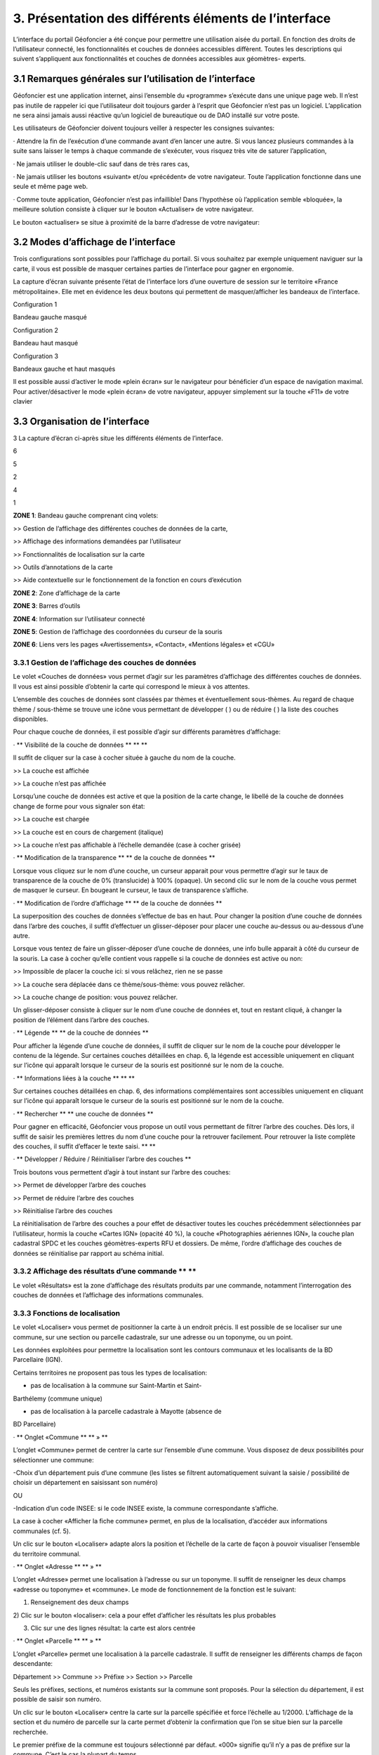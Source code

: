 3. Présentation des différents éléments de l’interface
======================================================

L’interface du portail Géofoncier a été conçue pour permettre une
utilisation aisée du portail. En fonction des droits de l’utilisateur
connecté, les fonctionnalités et couches de données accessibles
diffèrent. Toutes les descriptions qui suivent s’appliquent aux
fonctionnalités et couches de données accessibles aux géomètres-
experts.

3.1 Remarques générales sur l’utilisation de l’interface
--------------------------------------------------------

Géofoncier est une application internet, ainsi l’ensemble du
«programme» s’exécute dans une unique page web. Il n’est pas inutile
de rappeler ici que l’utilisateur doit toujours garder à l’esprit que
Géofoncier n’est pas un logiciel. L’application ne sera ainsi jamais
aussi réactive qu’un logiciel de bureautique ou de DAO installé sur
votre poste.

Les utilisateurs de Géofoncier doivent toujours veiller à respecter
les consignes suivantes:

·
Attendre la fin de l’exécution d’une commande avant d’en lancer une
autre. Si vous lancez plusieurs commandes à la suite sans laisser le
temps à chaque commande de s’exécuter, vous risquez très vite de
saturer l’application,

·
Ne jamais utiliser le double-clic sauf dans de très rares cas,

· Ne jamais utiliser les boutons «suivant» et/ou «précédent» de votre
navigateur. Toute l’application fonctionne dans une seule et même page
web.



· Comme toute application, Géofoncier n’est pas infaillible! Dans
l’hypothèse où l’application semble «bloquée», la meilleure solution
consiste à cliquer sur le bouton «Actualiser» de votre navigateur.





Le bouton «actualiser» se situe à proximité de la barre d’adresse de
votre navigateur:


3.2 Modes d’affichage de l’interface
-------------------------------------

Trois configurations sont possibles pour l’affichage du portail. Si
vous souhaitez par exemple uniquement naviguer sur la carte, il vous
est possible de masquer certaines parties de l’interface pour gagner
en ergonomie.

La capture d’écran suivante présente l’état de l’interface lors d’une
ouverture de session sur le territoire «France métropolitaine». Elle
met en évidence les deux boutons qui permettent de masquer/afficher
les bandeaux de l’interface.


















Configuration 1



Bandeau gauche masqué







Configuration 2



Bandeau haut masqué







Configuration 3



Bandeaux gauche et haut masqués





Il est possible aussi d’activer le mode «plein écran» sur le
navigateur pour bénéficier d’un espace de navigation maximal. Pour
activer/désactiver le mode «plein écran» de votre navigateur, appuyer
simplement sur la touche «F11» de votre clavier




3.3 Organisation de l’interface
-------------------------------

3
La capture d’écran ci-après situe les différents éléments de
l’interface.


6

5

2

4

1




**ZONE 1**: Bandeau gauche comprenant cinq volets:

>> Gestion de l’affichage des différentes couches de données de la
carte,

>> Affichage des informations demandées par l’utilisateur

>> Fonctionnalités de localisation sur la carte

>> Outils d’annotations de la carte

>> Aide contextuelle sur le fonctionnement de la fonction en cours
d’exécution

**ZONE 2**: Zone d’affichage de la carte

**ZONE 3**: Barres d’outils

**ZONE 4**: Information sur l’utilisateur connecté

**ZONE 5**: Gestion de l’affichage des coordonnées du curseur de la
souris

**ZONE 6**: Liens vers les pages «Avertissements», «Contact»,
«Mentions légales» et «CGU»







3.3.1 Gestion de l’affichage des couches de données
^^^^^^^^^^^^^^^^^^^^^^^^^^^^^^^^^^^^^^^^^^^^^^^^^^^


Le volet «Couches de données» vous permet d’agir sur les paramètres
d’affichage des différentes couches de données. Il vous est ainsi
possible d’obtenir la carte qui correspond le mieux à vos attentes.

L’ensemble des couches de données sont classées par thèmes et
éventuellement sous-thèmes. Au regard de chaque thème / sous-thème se
trouve une icône vous permettant de développer ( ) ou de réduire ( )
la liste des couches disponibles.

Pour chaque couche de données, il est possible d’agir sur différents
paramètres d’affichage:

· ** Visibilité de la couche de données ** ** **

Il suffit de cliquer sur la case à cocher située à gauche du nom de la
couche.

>> La couche est affichée

>> La couche n’est pas affichée

Lorsqu’une couche de données est active et que la position de la carte
change, le libellé de la couche de données change de forme pour vous
signaler son état:

>> La couche est chargée

>> La couche est en cours de chargement (italique)

>> La couche n’est pas affichable à l’échelle demandée (case à cocher
grisée)

· ** Modification de la transparence ** ** de la couche de données **

Lorsque vous cliquez sur le nom d’une couche, un curseur apparait pour
vous permettre d’agir sur le taux de transparence de la couche de 0%
(translucide) à 100% (opaque). Un second clic sur le nom de la couche
vous permet de masquer le curseur. En bougeant le curseur, le taux de
transparence s’affiche.





· ** Modification de l’ordre d’affichage ** ** de la couche de données
**

La superposition des couches de données s’effectue de bas en haut.
Pour changer la position d’une couche de données dans l’arbre des
couches, il suffit d’effectuer un glisser-déposer pour placer une
couche au-dessus ou au-dessous d’une autre.

Lorsque vous tentez de faire un glisser-déposer d’une couche de
données, une info bulle apparait à côté du curseur de la souris. La
case à cocher qu’elle contient vous rappelle si la couche de données
est active ou non:


>> Impossible de placer la couche ici: si vous relâchez, rien ne se
passe

>> La couche sera déplacée dans ce thème/sous-thème: vous pouvez
relâcher.

>> La couche change de position: vous pouvez relâcher.





Un glisser-déposer consiste à cliquer sur le nom d’une couche de
données et, tout en restant cliqué, à changer la position de l’élément
dans l’arbre des couches.

· ** Légende ** ** de la couche de données **

Pour afficher la légende d’une couche de données, il suffit de cliquer
sur le nom de la couche pour développer le contenu de la légende. Sur
certaines couches détaillées en chap. 6, la légende est accessible
uniquement en cliquant sur l’icône qui apparaît lorsque le curseur de
la souris est positionné sur le nom de la couche.

· ** Informations liées à la couche ** ** **

Sur certaines couches détaillées en chap. 6, des informations
complémentaires sont accessibles uniquement en cliquant sur l’icône
qui apparaît lorsque le curseur de la souris est positionné sur le nom
de la couche.

· ** Rechercher ** ** une couche de données **

Pour gagner en efficacité, Géofoncier vous propose un outil vous
permettant de filtrer l’arbre des couches. Dès lors, il suffit de
saisir les premières lettres du nom d’une couche pour la retrouver
facilement. Pour retrouver la liste complète des couches, il suffit
d’effacer le texte saisi. ** **

· ** Développer / Réduire / Réinitialiser l’arbre des couches **

Trois boutons vous permettent d’agir à tout instant sur l’arbre des
couches:

>> Permet de développer l’arbre des couches

>> Permet de réduire l’arbre des couches

>> Réinitialise l’arbre des couches





La réinitialisation de l’arbre des couches a pour effet de désactiver
toutes les couches précédemment sélectionnées par l’utilisateur,
hormis la couche «Cartes IGN» (opacité 40 %), la couche «Photographies
aériennes IGN», la couche plan cadastral SPDC et les couches
géomètres-experts RFU et dossiers. De même, l’ordre d’affichage des
couches de données se réinitialise par rapport au schéma initial.


3.3.2 Affichage des résultats d’une commande ** **
^^^^^^^^^^^^^^^^^^^^^^^^^^^^^^^^^^^^^^^^^^^^^^^^^^^


Le volet «Résultats» est la zone d’affichage des résultats produits
par une commande, notamment l’interrogation des couches de données et
l’affichage des informations communales.

3.3.3 Fonctions de localisation
^^^^^^^^^^^^^^^^^^^^^^^^^^^^^^^^


Le volet «Localiser» vous permet de positionner la carte à un endroit
précis. Il est possible de se localiser sur une commune, sur une
section ou parcelle cadastrale, sur une adresse ou un toponyme, ou un
point.

Les données exploitées pour permettre la localisation sont les
contours communaux et les localisants de la BD Parcellaire (IGN).



Certains territoires ne proposent pas tous les types de localisation:

- pas de localisation à la commune sur Saint-Martin et Saint-
Barthélemy (commune unique)

- pas de localisation à la parcelle cadastrale à Mayotte (absence de
BD Parcellaire)

· ** Onglet «Commune ** ** » **

L’onglet «Commune» permet de centrer la carte sur l’ensemble d’une
commune. Vous disposez de deux possibilités pour sélectionner une
commune:

-Choix d’un département puis d’une commune
(les listes se filtrent automatiquement suivant la saisie /
possibilité de choisir un département en saisissant son numéro)

OU

-Indication d’un code INSEE: si le code INSEE existe, la commune
correspondante s’affiche.



La case à cocher «Afficher la fiche commune» permet, en plus de la
localisation, d’accéder aux informations communales (cf. 5).



Un clic sur le bouton «Localiser» adapte alors la position et
l’échelle de la carte de façon à pouvoir visualiser l’ensemble du
territoire communal.

· ** Onglet «Adresse ** ** » **

L’onglet «Adresse» permet une localisation à l’adresse ou sur un
toponyme. Il suffit de renseigner les deux champs «adresse ou
toponyme» et «commune». Le mode de fonctionnement de la fonction est
le suivant:

1) Renseignement des deux champs

2) Clic sur le bouton «localiser»: cela a pour effet d’afficher les
résultats les plus probables

3) Clic sur une des lignes résultat: la carte est alors centrée

· ** Onglet «Parcelle ** ** » **

L’onglet «Parcelle» permet une localisation à la parcelle cadastrale.
Il suffit de renseigner les différents champs de façon descendante:

Département >> Commune >> Préfixe >> Section >> Parcelle

Seuls les préfixes, sections, et numéros existants sur la commune sont
proposés. Pour la sélection du département, il est possible de saisir
son numéro.

Un clic sur le bouton «Localiser» centre la carte sur la parcelle
spécifiée et force l’échelle au 1/2000. L’affichage de la section et
du numéro de parcelle sur la carte permet d’obtenir la confirmation
que l’on se situe bien sur la parcelle recherchée.





Le premier préfixe de la commune est toujours sélectionné par défaut.
«000» signifie qu’il n’y a pas de préfixe sur la commune. C’est le cas
la plupart du temps.





Pour localiser une section cadastrale, il suffit de ne rien spécifier
dans le champ «parcelle» et de cliquer directement sur le bouton
«Localiser». Géofoncier se centre alors sur l’emprise de la section et
affiche en rouge sa référence au centre.





Pour les communes de Paris et Lyon, le préfixe correspond au code de
l’arrondissement municipal.

· ** Onglet «Point ** ** » **

L’onglet «Point » permet de se localiser sur les coordonnées d’un
point exprimé dans un des systèmes de coordonnées légaux du
territoire.

La case à cocher «Créer un point permanent», permet de garder une
trace du point sur lequel la localisation a été effectuée.

3.3.4 Outils d’annotations
^^^^^^^^^^^^^^^^^^^^^^^^^^


Le volet «Annotation» vous permet de «dessiner» des objets sur la
carte. Cela peut être utile pour concevoir, par exemple, des plans de
situation.

Plusieurs types d’éléments peuvent être ajoutés :





** Des symboles **

**Des (poly)lignes **

**Des lignes à main levée**

**Des polygones **

**Des cercles**

**Du texte **


· ** Paramètre définissables pour chaque type d’éléments ** ** **

- **Symbole: **

Ce paramètre est spécifique au type d’éléments symbole.

Pour changer de type de symbole, il suffit de cliquer sur le symbole
«cercle».

Un choix de symbole s’affiche. Il suffit alors de cliquer sur le
symbole souhaité.

D’autres symboles peuvent être importés en cliquant sur «plus de
symboles».



** **

** **



** **


- **Couleur: **

Ce paramètre est commun à tout type d’éléments.

Pour changer de couleur, il suffit de cliquer sur la couleur orange
par défaut (couleur noire par défaut pour le type d’élément texte)

Un choix de couleur s’affiche. Il suffit alors de cliquer sur la
couleur souhaitée.








Une palette de couleur plus large est disponible en cliquant sur «plus
de couleurs».

** ** ** **

Il est ainsi possible de définir une couleur par ses composantes RGB,
HSV ou son codage hexadécimal[8]

- **Taille: **

Ce paramètre est commun aux types d’éléments symbole et texte.

Pour les symboles, la taille s’exprime en pixels, et pour le texte, la
taille s’exprime en points.

Pour changer de taille, il suffit de cliquer sur les flèches du champ
taille, ou de rentrer directement la taille souhaitée dans le champ
correspondant.



- **Largeur: **

Ce paramètre est commun aux types d’éléments (poly)ligne, ligne à main
levée, polygone et cercle.

La largeur s’exprime en pixels.

Pour changer de largeur, il suffit de cliquer sur les flèches du champ
largeur, ou de rentrer directement la largeur souhaitée dans le champ
correspondant.

- **Opacité: **

Ce paramètre est commun à tout type d’éléments, sauf texte.

Pour changer l’opacité, il suffit de cliquer sur le curseur pour le
bouger sur la règle. Lorsque le curseur est sélectionné par le clic
gauche, le taux d’opacité s’affiche.

- **Label: **

Ce paramètre est spécifique au type d’éléments texte.

Pour changer le label, il suffit de cliquer dans le champ et de
remplacer par le texte souhaité.





Les caractères «{i}» permettent d’afficher un numéro incrémental.

(exemple: lot 1, lot 2, lot 3 )

- **Police : **

Ce paramètre est spécifique au type d’éléments texte.

Pour changer la police, il suffit de cliquer sur la flèche à droite du
champ.

4 polices sont disponibles: Arial, Verdana, Times, Tahoma

- **Style : **

Ce paramètre est spécifique au type d’éléments texte.

En cliquant sur ce bouton, le texte devient gras.

En cliquant sur ce bouton, le texte devient italique.



Il suffit de cliquer à nouveau sur les boutons pour désactiver le
style.





Par défaut, l’option «gras» est activée.

** **

** **

· ** Procédure pour chaque type d’éléments ** ** **



Bouton

Ecran



**Dessiner un symbole: **

1) Renseigner les paramètres du symbole

2) Cliquer la position du point sur la carte







**Dessiner une (poly)ligne: **

1) Renseigner les paramètres de la (poly)ligne

2) Cliquer les différents points de la (poly)ligne

3) Double-cliquer pour terminer la (poly)ligne







**Dessiner une ligne à main levée: **

1) Renseigner les paramètres de la ligne

2) Dessiner la ligne sur la carte en restant cliqué pour dessiner







**Dessiner un polygone: **

1) Renseigner les paramètres du contour et du fond

2) Dessiner la ligne sur la carte en restant cliqué pour dessiner







**Dessiner un cercle: **

1) Renseigner les paramètres du cercle

2) Dessiner le cercle sur la carte en restant cliqué pour dessiner







**Ajouter un texte: **

1) Renseigner les paramètres du texte

2) Cliquer le point d’insertion du texte sur la carte









**Editer un objet: **

Cliquer sur l’objet à éditer. En fonction du type d’objet il est
possible de modifier ces paramètres, sa forme, son orientation, sa
position et sa taille.

Poignée permettant de déplacer l’objet

Poignée permettant de tourner l’objet

Poignée permettant d’étirer l’objet

Poignée permettant de modifier le point

Poignée permettant de rajouter un point





Pour supprimer un point: placer le curseur de la souris sur la poignée
puis appuyer sur la touche «suppr» du clavier.







**Supprimer les objets visibles ou l’objet sélectionné**

Si un objet est sélectionné (au moyen de l’outil « éditer un objet»),
seul celui-ci sera effacé.

Sinon tous les objets visibles à l’écran sont effacés.



**Supprimer tous les objets ou l’objet sélectionné**

Si un objet est sélectionné (au moyen de l’outil « éditer un objet»),
seul celui-ci sera effacé.

Sinon tous les objets sont effacés.

· ** Export des annotations ** ** **

L’ensemble des annotations apportés sur le portail sont exportables
dans plusieurs formats.

Il suffit pour cela de cliquer sur le bouton correspondant en bas de
la fenêtre des options d’annotations.

Export au format kml (compatible avec le logiciel Google Earth),

Export au format gpx (compatible avec les GPS de randonnée grand
public)

Export au format dxf (compatible avec les logiciels DAO)






















3.3.5 Affichage de l’aide contextuelle
^^^^^^^^^^^^^^^^^^^^^^^^^^^^^^^^^^^^^^


Le volet «Aide» propose des liens vers des documents PDF (le présent
guide utilisateur et la documentation technique sur l’API Géofoncier),
ainsi qu’un lien «Production du RFU» vers des vidéos tutoriels pour la
production topologique des objets RFU.

3.3.6 Affichage des coordonnées du curseur de la souris
^^^^^^^^^^^^^^^^^^^^^^^^^^^^^^^^^^^^^^^^^^^^^^^^^^^^^^^



Géofoncier vous permet d’obtenir à tout moment les coordonnées du
curseur de votre souris en coordonnées planes (arrondies au mètre) ou
géographiques (degrés sexagésimaux arrondis au dixième de seconde).

Les coordonnées s’actualisent au moindre mouvement du curseur sur la
carte.





Les coordonnées ainsi obtenues sont indicatives. Elles résultent
d’interpolations mathématiques.

Le choix proposé pour les projections est fonction du territoire
considéré; dans tous les cas il s’agit des systèmes légaux en vigueur.

France
métropolitaine

RGF93: Lambert 93

RGF93: CC42

RGF93: CC43

RGF93: CC44

RGF93: CC45

RGF93: CC46

RGF93: CC47

RGF93: CC48

RGF93: CC49

RGF93: CC50

WGS84: coordonnées géographiques

Guyane

RGFG95: UTM Nord fuseau 22

RGFG95: UTM Nord fuseau 21

WGS84: coordonnées géographiques



Guadeloupe
Martinique
Saint-Martin
Saint-Barthélemy

RRAF: UTM Nord fuseau 20

WGS84: coordonnées géographiques

Réunion

RGR92: UTM Sud fuseau 40

WGS84: coordonnées géographiques

Mayotte

RGM04: UTM Sud fuseau 38

WGS84: coordonnées géographiques



Pour obtenir les coordonnées d’un point précis de la carte, cliquer
sur puis cliquer sur le point. Une fenêtre avec les coordonnées du
point apparait alors.








3.3.7 Affichage du nom de la commune
^^^^^^^^^^^^^^^^^^^^^^^^^^^^^^^^^^^^^

Pour les échelles supérieures ou égales au 1/7 500, il est possible de
connaitre la commune sur laquelle se situe le centre de la carte.







Un simple clic sur le nom de la commune permet d’accéder facilement à
la fenêtre «fiche commune» (cf. 5).

3.3.8 Choix de l‘échelle d’affichage de la carte
^^^^^^^^^^^^^^^^^^^^^^^^^^^^^^^^^^^^^^^^^^^^^^^^

Géofoncier propose 15 échelles prédéfinies pour l’affichage des
données. Elles s’échelonnent du 1/8000000 au 1/500.

Il est possible de visualiser les données aux échelles suivantes:







L’affichage de l’échelle de la carte est dynamique. A chaque
changement d’échelle provoqué par l’application, l’élément sélectionné
dans la liste se met à jour.



Au moment de l’ouverture d’une session, l’échelle 1/8 000000 est
sélectionné par défaut. Cela ne concerne pas le cas où l’utilisateur a
défini une vue par défaut. (cf. 2.5)





Les plages d’échelles disponibles peuvent varier en fonction du
territoire considéré.





**À SAVOIR: **

** Les échelles proposées dans la liste ne sont pas rigoureuses ** .
Il s’agit d’échelles arrondies dont la valeur exacte est directement
liée à la résolution des images fournies par l’API de l’IGN.



3.3.9 Avertissements, contact, mentions légales et CGU
^^^^^^^^^^^^^^^^^^^^^^^^^^^^^^^^^^^^^^^^^^^^^^^^^^^^^^^


Trois liens situés en bas à droite de l’interface permettent d’accéder
à trois écrans présentant:

·Avertissement >> Avertissements généraux sur l’utilisation du portail

·Contact >> Coordonnées de la hotline

·Mentions légales >> Mentions légales

·CGU >> Conditions générales d’utilisation du portail
